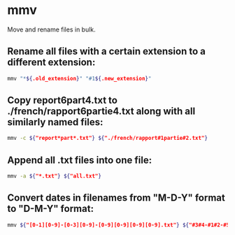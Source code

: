 * mmv

Move and rename files in bulk.

** Rename all files with a certain extension to a different extension:

#+BEGIN_SRC sh
  mmv "*${.old_extension}" "#1${.new_extension}"
#+END_SRC

** Copy report6part4.txt to ./french/rapport6partie4.txt along with all similarly named files:

#+BEGIN_SRC sh
  mmv -c ${"report*part*.txt"} ${"./french/rapport#1partie#2.txt"}
#+END_SRC

** Append all .txt files into one file:

#+BEGIN_SRC sh
  mmv -a ${"*.txt"} ${"all.txt"}
#+END_SRC

** Convert dates in filenames from "M-D-Y" format to "D-M-Y" format:

#+BEGIN_SRC sh
  mmv ${"[0-1][0-9]-[0-3][0-9]-[0-9][0-9][0-9][0-9].txt"} ${"#3#4-#1#2-#5#6#7#8.txt"}
#+END_SRC
